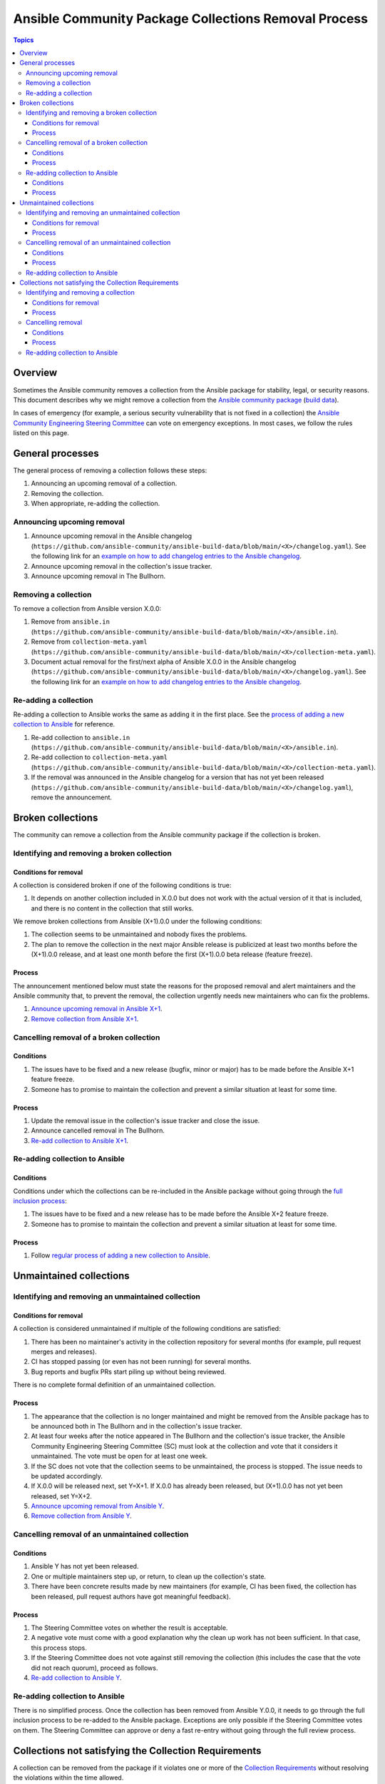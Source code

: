 .. _removal_from_ansible:

*****************************************************
Ansible Community Package Collections Removal Process
*****************************************************

.. contents:: Topics

Overview
========

Sometimes the Ansible community removes a collection from the Ansible package for stability, legal, or security reasons. This document describes why we might remove a collection from the `Ansible community package <https://pypi.org/project/ansible/>`_ (`build data <https://github.com/ansible-community/ansible-build-data/>`_).

In cases of emergency (for example, a serious security vulnerability that is not fixed in a collection) the `Ansible Community Engineering Steering Committee <https://github.com/ansible/community-docs/blob/main/ansible_community_steering_committee.rst>`_ can vote on emergency exceptions. In most cases, we follow the rules listed on this page.

General processes
=================

The general process of removing a collection follows these steps:

#. Announcing an upcoming removal of a collection.
#. Removing the collection.
#. When appropriate, re-adding the collection.


.. _announce_removal:

Announcing upcoming removal
---------------------------

#. Announce upcoming removal in the Ansible changelog (``https://github.com/ansible-community/ansible-build-data/blob/main/<X>/changelog.yaml``).
   See the following link for an `example on how to add changelog entries to the Ansible changelog <https://github.com/ansible-community/ansible-build-data/pull/68/files>`__.
#. Announce upcoming removal in the collection's issue tracker.
#. Announce upcoming removal in The Bullhorn.

.. _remove_collection:

Removing a collection
---------------------

To remove a collection from Ansible version X.0.0:

#. Remove from ``ansible.in`` (``https://github.com/ansible-community/ansible-build-data/blob/main/<X>/ansible.in``).
#. Remove from ``collection-meta.yaml`` (``https://github.com/ansible-community/ansible-build-data/blob/main/<X>/collection-meta.yaml``).
#. Document actual removal for the first/next alpha of Ansible X.0.0 in the Ansible changelog (``https://github.com/ansible-community/ansible-build-data/blob/main/<X>/changelog.yaml``).
   See the following link for an `example on how to add changelog entries to the Ansible changelog <https://github.com/ansible-community/ansible-build-data/pull/68/files>`__.

.. _readd_collection:

Re-adding a collection
----------------------

Re-adding a collection to Ansible works the same as adding it in the first place. See the `process of adding a new collection to Ansible <https://github.com/ansible-community/ansible-build-data/#adding-a-new-collection>`_ for reference.

#. Re-add collection to ``ansible.in`` (``https://github.com/ansible-community/ansible-build-data/blob/main/<X>/ansible.in``).
#. Re-add collection to ``collection-meta.yaml`` (``https://github.com/ansible-community/ansible-build-data/blob/main/<X>/collection-meta.yaml``).
#. If the removal was announced in the Ansible changelog for a version that has not yet been released (``https://github.com/ansible-community/ansible-build-data/blob/main/<X>/changelog.yaml``), remove the announcement.

Broken collections
==================

The community can remove a collection from the Ansible community package if the collection is broken.

Identifying and removing a broken collection
--------------------------------------------

Conditions for removal
~~~~~~~~~~~~~~~~~~~~~~

A collection is considered broken if one of the following conditions is true:

#. It depends on another collection included in X.0.0 but does not work with the actual version of it that is included, and there is no content in the collection that still works.

We remove broken collections from Ansible (X+1).0.0 under the following conditions:

#. The collection seems to be unmaintained and nobody fixes the problems.
#. The plan to remove the collection in the next major Ansible release is publicized at least two months before the (X+1).0.0 release, and at least one month before the first (X+1).0.0 beta release (feature freeze).

Process
~~~~~~~

The announcement mentioned below must state the reasons for the proposed removal and alert maintainers and the Ansible community that, to prevent the removal, the collection urgently needs new maintainers who can fix the problems.

#. `Announce upcoming removal in Ansible X+1 <announce_removal_>`_.
#. `Remove collection from Ansible X+1 <remove_collection_>`_.

Cancelling removal of a broken collection
-----------------------------------------

Conditions
~~~~~~~~~~

#. The issues have to be fixed and a new release (bugfix, minor or major) has to be made before the Ansible X+1 feature freeze.
#. Someone has to promise to maintain the collection and prevent a similar situation at least for some time.

Process
~~~~~~~

#. Update the removal issue in the collection's issue tracker and close the issue.
#. Announce cancelled removal in The Bullhorn.
#. `Re-add collection to Ansible X+1 <readd_collection_>`_.

Re-adding collection to Ansible
-------------------------------

Conditions
~~~~~~~~~~

Conditions under which the collections can be re-included in the Ansible package without going through the `full inclusion process <https://github.com/ansible-collections/ansible-inclusion/>`_:

#. The issues have to be fixed and a new release has to be made before the Ansible X+2 feature freeze.
#. Someone has to promise to maintain the collection and prevent a similar situation at least for some time.

Process
~~~~~~~

#. Follow `regular process of adding a new collection to Ansible <https://github.com/ansible-community/ansible-build-data/#adding-a-new-collection>`_.

Unmaintained collections
========================

Identifying and removing an unmaintained collection
---------------------------------------------------

Conditions for removal
~~~~~~~~~~~~~~~~~~~~~~

A collection is considered unmaintained if multiple of the following conditions are satisfied:

#. There has been no maintainer's activity in the collection repository for several months (for example, pull request merges and releases).
#. CI has stopped passing (or even has not been running) for several months.
#. Bug reports and bugfix PRs start piling up without being reviewed.

There is no complete formal definition of an unmaintained collection.

Process
~~~~~~~

#. The appearance that the collection is no longer maintained and might be removed from the Ansible package has to be announced both in The Bullhorn and in the collection's issue tracker.
#. At least four weeks after the notice appeared in The Bullhorn and the collection's issue tracker, the Ansible Community Engineering Steering Committee (SC) must look at the collection and vote that it considers it unmaintained. The vote must be open for at least one week.
#. If the SC does not vote that the collection seems to be unmaintained, the process is stopped. The issue needs to be updated accordingly.
#. If X.0.0 will be released next, set Y=X+1. If X.0.0 has already been released, but (X+1).0.0 has not yet been released, set Y=X+2.
#. `Announce upcoming removal from Ansible Y <announce_removal_>`_.
#. `Remove collection from Ansible Y <remove_collection_>`_.

Cancelling removal of an unmaintained collection
------------------------------------------------

Conditions
~~~~~~~~~~

#. Ansible Y has not yet been released.
#. One or multiple maintainers step up, or return, to clean up the collection's state.
#. There have been concrete results made by new maintainers (for example, CI has been fixed, the collection has been released, pull request authors have got meaningful feedback).

Process
~~~~~~~

#. The Steering Committee votes on whether the result is acceptable.
#. A negative vote must come with a good explanation why the clean up work has not been sufficient. In that case, this process stops.
#. If the Steering Committee does not vote against still removing the collection (this includes the case that the vote did not reach quorum), proceed as follows.
#. `Re-add collection to Ansible Y <readd_collection_>`_.

Re-adding collection to Ansible
-------------------------------

There is no simplified process. Once the collection has been removed from Ansible Y.0.0, it needs to go through the full inclusion process to be re-added to the Ansible package. Exceptions are only possible if the Steering Committee votes on them. The Steering Committee can approve or deny a fast re-entry without going through the full review process.

Collections not satisfying the Collection Requirements
======================================================

A collection can be removed from the package if it violates one or more of the `Collection Requirements <https://github.com/ansible-collections/overview/blob/main/collection_requirements.rst>`_ without resolving the violations within the time allowed.

This section is not applicable to cases of broken or unmaintained collections. Instead, see the corresponding paragraphs of this document.

Identifying and removing a collection
-------------------------------------

Conditions for removal
~~~~~~~~~~~~~~~~~~~~~~

#. A collection violates one or more of the `Collection Requirements <https://github.com/ansible-collections/overview/blob/main/collection_requirements.rst>`_.
#. Collection maintainers have not fixed the violations and have not released a fixed version of the collection within the time period established by this document.

Process
~~~~~~~

#. Any community member who finds a collection that violates one or more of the `Collection Requirements <https://github.com/ansible-collections/overview/blob/main/collection_requirements.rst>`_ may file an issue against said collection's repository. If the reporter is unsure whether something constitutes a violation or believes that the apparently violated guideline is unclear, they should consult with the steering committee by filing a `community topic <https://github.com/ansible-community/community-topics/issues>`_ before proceeding.
#. The issue filed against the collection's repository should include the following information:

  * References to the corresponding `Collection Requirements <https://github.com/ansible-collections/overview/blob/main/collection_requirements.rst>`_ the collection violates.
  * Actions collection maintainers need to do to make the collection comply with the requirements.
#. A default term for the collection to solve the issue is four weeks since the issue was created. It can vary depending on a requirement violated, SC opinions or other circumstances.
#. If the violation is not fixed or there is a disagreement between the reporter and the maintainers, the reporter or another person creates a `community topic <https://github.com/ansible-community/community-topics/issues>`_.
#. Two SC members check the reported circumstances and confirm in the topic that the violation is present from their point of view, and is one that must be fixed.
#. The Community and SC vote on considering the collection violating the requirements and removing it from the package. The vote must be open for at least one week.
#. If SC votes that the collection does NOT violate the requirements, the process is stopped. The issue needs to be updated accordingly.
#. If X.0.0 will be released next, set Y=X+1. If X.0.0 has already been released, but (X+1).0.0 has not yet been released, set Y=X+2.
#. Announce upcoming removal from Ansible Y in the original issue in the collection's repository.
#. `Announce upcoming removal from Ansible Y <announce_removal_>`_.
#. `Remove collection from Ansible Y <remove_collection_>`_.

Cancelling removal
------------------

Conditions
~~~~~~~~~~

#. Ansible Y has not yet been released.
#. All the requirements violations have been fixed.

Process
~~~~~~~

#. SC votes on whether the result is acceptable.
#. A negative vote must come with a good explanation why the actions done by collection maintainers have not been sufficient.
#. If SC does not vote against the removal of the collection (this includes the case that the vote did not reach quorum), the removal will continue.
#. If SC votes to cancel the removal, `re-add collection to Ansible Y <readd_collection_>`_.

Re-adding collection to Ansible
-------------------------------

There is no simplified process. Once the collection has been removed from Ansible Y.0.0, it needs to go through the full inclusion process to be re-added to the Ansible package. Exceptions are only possible if SC votes on them. SC can approve or deny a fast re-entry without going through the full review process.
